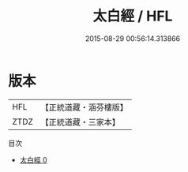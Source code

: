 #+TITLE: 太白經 / HFL

#+DATE: 2015-08-29 00:56:14.313866
* 版本
 |       HFL|【正統道藏・涵芬樓版】|
 |      ZTDZ|【正統道藏・三家本】|
目次
 - [[file:KR5c0334_000.txt][太白經 0]]
